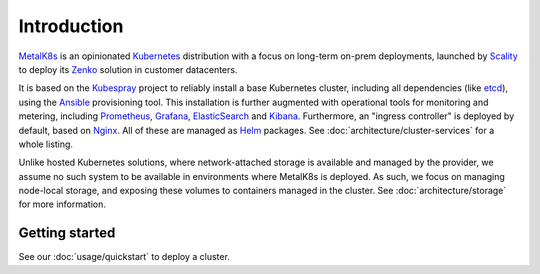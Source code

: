 Introduction
============
MetalK8s_ is an opinionated Kubernetes_ distribution with a focus on long-term
on-prem deployments, launched by Scality_ to deploy its Zenko_ solution in
customer datacenters.

.. _MetalK8s: https://github.com/scality/metalk8s/
.. _Kubernetes: https://kubernetes.io
.. _Scality: https://www.scality.com
.. _Zenko: https://www.zenko.io

It is based on the Kubespray_ project to reliably install a base Kubernetes
cluster, including all dependencies (like etcd_), using the Ansible_
provisioning tool. This installation is further augmented with operational
tools for monitoring and metering, including Prometheus_, Grafana_,
ElasticSearch_ and Kibana_. Furthermore, an "ingress controller" is deployed
by default, based on Nginx_. All of these are managed as Helm_ packages. See
:doc:`architecture/cluster-services` for a whole listing.

.. _Kubespray: https://github.com/kubernetes-incubator/kubespray/
.. _etcd: https://coreos.com/etcd/
.. _Ansible: https://www.ansible.com
.. _Prometheus: https://prometheus.io
.. _Grafana: https://grafana.com
.. _ElasticSearch: https://www.elastic.co/products/elasticsearch/
.. _Kibana: https://www.elastic.co/products/kibana/
.. _Nginx: http://nginx.org
.. _Helm: https://www.helm.sh

Unlike hosted Kubernetes solutions, where network-attached storage is available
and managed by the provider, we assume no such system to be available in
environments where MetalK8s is deployed. As such, we focus on managing
node-local storage, and exposing these volumes to containers managed in the
cluster. See :doc:`architecture/storage` for more information.

Getting started
---------------
See our :doc:`usage/quickstart` to deploy a cluster.

